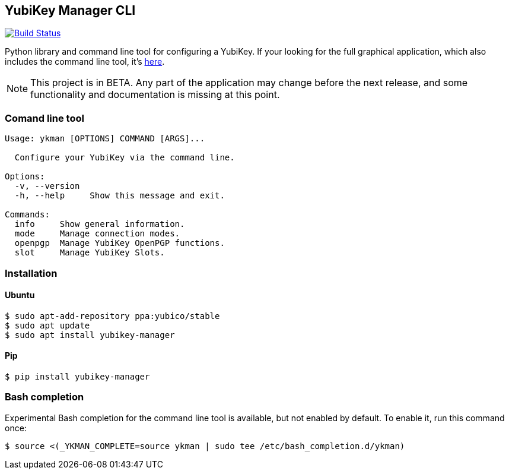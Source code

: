 == YubiKey Manager CLI
image:https://travis-ci.org/Yubico/yubikey-manager.svg?branch=master["Build Status", link="https://travis-ci.org/Yubico/yubikey-manager"]

Python library and command line tool for configuring a YubiKey. If your looking for the full graphical application, which also includes the command line tool, it's https://github.com/Yubico/yubikey-manager-qt[here].

NOTE: This project is in BETA. Any part of the application may change before
the next release, and some functionality and documentation is missing at this
point.

=== Comand line tool
....
Usage: ykman [OPTIONS] COMMAND [ARGS]...

  Configure your YubiKey via the command line.

Options:
  -v, --version
  -h, --help     Show this message and exit.

Commands:
  info     Show general information.
  mode     Manage connection modes.
  openpgp  Manage YubiKey OpenPGP functions.
  slot     Manage YubiKey Slots.
....

=== Installation

==== Ubuntu

    $ sudo apt-add-repository ppa:yubico/stable
    $ sudo apt update
    $ sudo apt install yubikey-manager

==== Pip

    $ pip install yubikey-manager

=== Bash completion

Experimental Bash completion for the command line tool is available, but not 
enabled by default. To enable it, run this command once:

    $ source <(_YKMAN_COMPLETE=source ykman | sudo tee /etc/bash_completion.d/ykman)
